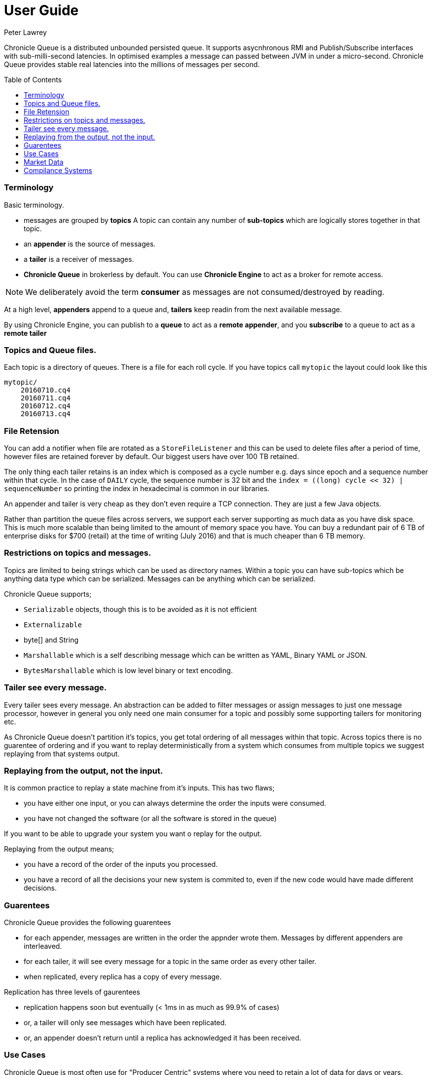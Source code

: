 = User Guide
Peter Lawrey
:toc: manual
:toc-placement: preamble

Chronicle Queue is a distributed unbounded persisted queue. 
It supports asycnhronous RMI and Publish/Subscribe interfaces with sub-milli-second latencies. 
In optimised examples a message can passed between JVM in under a micro-second.
Chronicle Queue provides stable real latencies into the millions of messages per second.

=== Terminology

Basic terminology.

- messages are grouped by *topics* A topic can contain any number of *sub-topics* which are logically stores together in that topic.
- an *appender* is the source of messages.
- a *tailer* is a receiver of messages.
- *Chronicle Queue* in brokerless by default. You can use *Chronicle Engine* to act as a broker for remote access.

NOTE: We deliberately avoid the term *consumer* as messages are not consumed/destroyed by reading.

At a high level, *appenders* append to a queue and, *tailers* keep readin from the next available message.

By using Chronicle Engine, you can publish to a *queue* to act as a *remote appender*, and you *subscribe* to a queue to act as a *remote tailer*

=== Topics and Queue files.

Each topic is a directory of queues.  There is a file for each roll cycle. If you have topics call `mytopic` the layout could look like this

[source]
----
mytopic/
    20160710.cq4
    20160711.cq4
    20160712.cq4
    20160713.cq4
----

=== File Retension

You can add a notifier when file are rotated as a `StoreFileListener` and this can be used to delete files after a period of time, however files are retained forever by default.  Our biggest users have over 100 TB retained.

The only thing each tailer retains is an index which is composed as a cycle number e.g. days since epoch and a sequence number within that cycle.
In the case of `DAILY` cycle, the sequence number is 32 bit and the `index = ((long) cycle << 32) | sequenceNumber` so printing the index in hexadecimal is common in our libraries.

An appender and tailer is very cheap as they don't even require a TCP connection. They are just a few Java objects.

Rather than partition the queue files across servers, we support each server supporting as much data as you have disk space. 
This is much more scalable than being limited to the amount of memory space you have.
You can buy a redundant pair of 6 TB of enterprise disks for $700 (retail) at the time of writing (July 2016) and that is much cheaper than 6 TB memory.

=== Restrictions on topics and messages.

Topics are limited to being strings which can be used as directory names.  
Within a topic you can have sub-topics which be anything data type which can be serialized.
Messages can be anything which can be serialized.

Chronicle Queue supports;

- `Serializable` objects, though this is to be avoided as it is not efficient
- `Externalizable`
- byte[] and String
- `Marshallable` which is a self describing message which can be written as YAML, Binary YAML or JSON.
- `BytesMarshallable` which is low level binary or text encoding.

=== Tailer see every message.

Every tailer sees every message. An abstraction can be added to filter messages or assign messages to just one message processor, 
however in general you only need one main consumer for a topic and possibly some supporting tailers for monitoring etc.

As Chronicle Queue doesn't partition it's topics, you get total ordering of all messages within that topic.  
Across topics there is no guarentee of ordering and if you want to replay deterministically from a system which consumes from multiple topics we suggest replaying from that systems output.

=== Replaying from the output, not the input.

It is common practice to replay a state machine from it's inputs.  This has two flaws;

- you have either one input, or you can always determine the order the inputs were consumed.
- you have not changed the software (or all the software is stored in the queue)

If you want to be able to upgrade your system you want o replay for the output.

Replaying from the output means;

- you have a record of the order of the inputs you processed.
- you have a record of all the decisions your new system is commited to, even if the new code would have made different decisions.

=== Guarentees

Chronicle Queue provides the following guarentees

- for each appender, messages are written in the order the appnder wrote them. Messages by different appenders are interleaved.
- for each tailer, it will see every message for a topic in the same order as every other tailer.
- when replicated, every replica has a copy of every message.

Replication has three levels of gaurentees

- replication happens soon but eventually (< 1ms in as much as 99.9% of cases)
- or, a tailer will only see messages which have been replicated.
- or, an appender doesn't return until a replica has acknowledged it has been received.

=== Use Cases

Chronicle Queue is most often use for "Producer Centric" systems where you need to retain a lot of data for days or years.

==== What is a Producer Centric system?

Most messaging systems are "Consumer Centric", a common example is a user GUI.  
You can have multiple users on different machines, different quality of networks, doing a variety of other things for the user at different times.
In particaulr, a user can only take in som much data. For this reason it makes sense for the client consumer to tell the producer when and when not to give them more data. 
It should detemine how flow control works.

Chronicle Queue is a "Producer Centric" solution and does everything possible to never push back on the producer or tell it to slow down.
As such it is a power tool as a big buffer between your system and an upstream producer you have little or not control over.

=== Market Data

When your receive market data from a publisher you don't have the option to push back on the producer for long if at all. 
A few of our users consume data from CME OPRA. This produces peaks of 10 million events per second and these are sent as UDP packets 
without any retry. If you miss or drop a packet it is lost.  You have to consume and record those packets as fast they come to you
with very little buffering in the network adapter to save you.

For market data in particular real time means around *1 micro-second*, it doesn't mean intra-day.

Chronicle Queue is fast and efficient enough it has been used to increase the speed that data is passed between threads, 
even though it also keep a record of every message passed.

=== Compilance Systems

Complicate Systems are required by more and more systems these days.  Everyone has to have them but no one wants to be slowed down by them.
By using Chronicle Queue to buffer data between monitored system and the compliance system, you don't need to worry about the impact 
of complicate recording for your monitored systems.

Again, Chronicle Queue can support millions of events per second per server and access data which has been retained for years.








